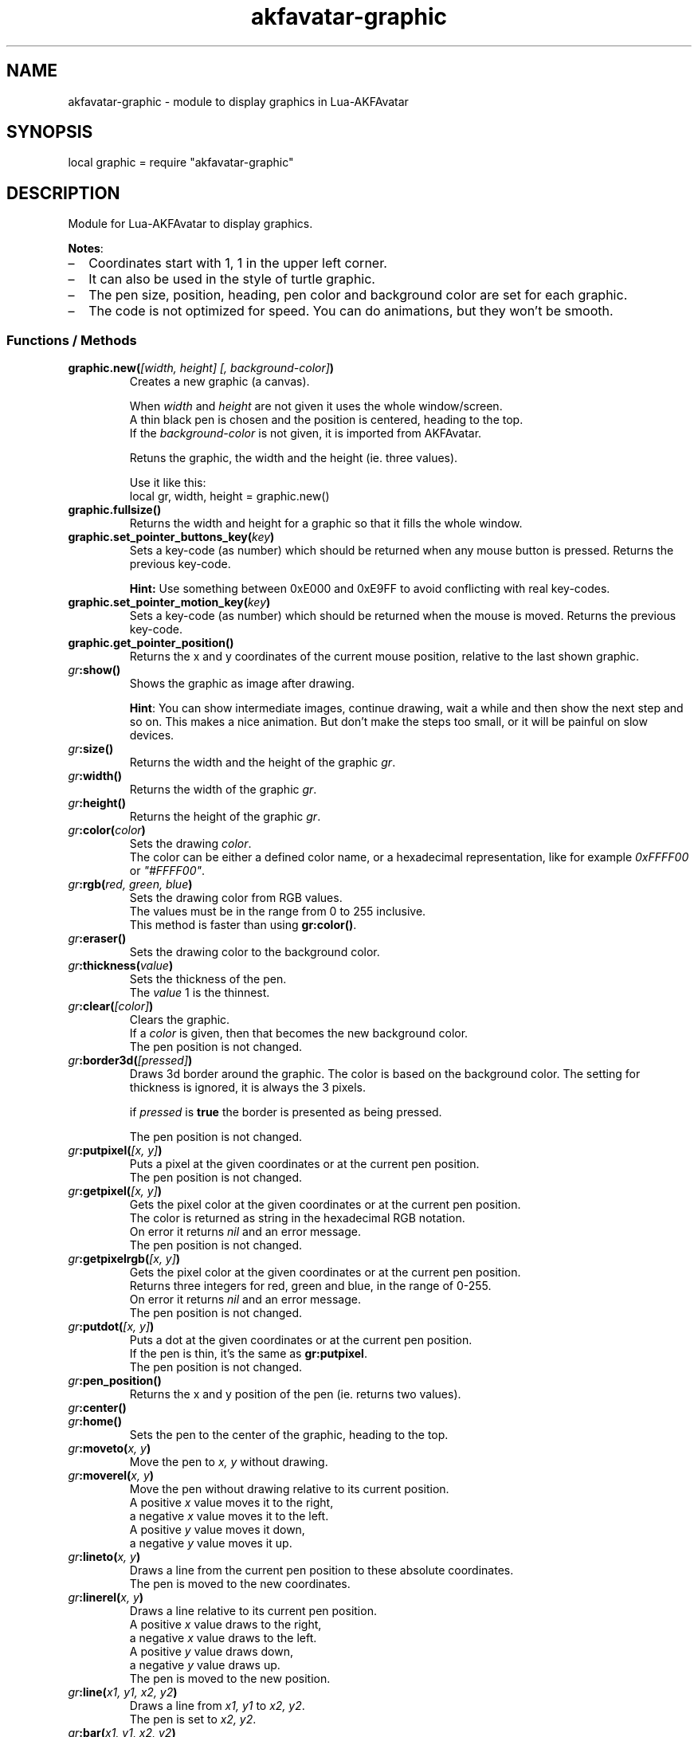 .\" Process this file with
.\" groff -man -Tutf8 akfavatar-graphic.en.man
.\"
.
.\" Macros .TQ .EX .EE taken from groff an-ext.tmac
.\" Copyright (C) 2007, 2009 Free Software Foundation, Inc.
.\" You may freely use, modify and/or distribute this file.
.
.\" Continuation line for .TP header.
.de TQ
.  br
.  ns
.  TP \\$1\" no doublequotes around argument!
..
.
.\" Start example.
.de EX
.  nr mE \\n(.f
.  nf
.  nh
.  ft CW
..
.
.
.\" End example.
.de EE
.  ft \\n(mE
.  fi
.  hy \\n(HY
..
.
.TH "akfavatar-graphic" 3 2013-08-04 AKFAvatar
.
.SH NAME
akfavatar-graphic \- module to display graphics in Lua-AKFAvatar
.
.SH SYNOPSIS
.PP
local graphic = require "akfavatar-graphic"
.PP
.SH DESCRIPTION
.PP
Module for Lua-AKFAvatar to display graphics.
.PP
.BR Notes :
.IP \(en 2
Coordinates start with 1, 1 in the upper left corner.
.IP \(en
It can also be used in the style of turtle graphic.
.IP \(en
The pen size, position, heading, pen color and background color are set for
each graphic.
.IP \(en
The code is not optimized for speed.
You can do animations, but they won't be smooth.
.PP
.SS Functions / Methods
.TP
.BI "graphic.new(" "[width, height] [, background-color]" )
Creates a new graphic (a canvas).
.IP
When 
.IR width " and " height
are not given it uses the whole window/screen.
.br
A thin black pen is chosen and the position is centered, heading to
the top.
.br
If the
.I "background-color"
is not given, it is imported from AKFAvatar.
.IP
Retuns the graphic, the width and the height (ie. three values).
.IP
Use it like this:
.EX
local gr, width, height = graphic.new()
.EE
.PP
.TP
.B "graphic.fullsize()"
Returns the width and height for a graphic so that it fills the whole window.
.PP
.TP
.BI "graphic.set_pointer_buttons_key(" key )
Sets a key-code (as number) which should be returned when any mouse button is
pressed.
Returns the previous key-code.
.IP
.B Hint:
Use something between 0xE000 and 0xE9FF to avoid conflicting
with real key-codes.
.PP
.TP
.BI "graphic.set_pointer_motion_key(" key )
Sets a key-code (as number) which should be returned when the mouse is moved.
Returns the previous key-code.
.PP
.TP
.B "graphic.get_pointer_position()"
Returns the x and y coordinates of the current mouse position,
relative to the last shown graphic.
.PP
.TP
.IB gr :show()
Shows the graphic as image after drawing.
.IP
.BR Hint :
You can show intermediate images, continue drawing, wait a while
and then show the next step and so on.
This makes a nice animation.
But don't make the steps too small, or it will be painful on slow devices.
.PP
.TP
.IB gr :size()
Returns the width and the height of the graphic
.IR gr .
.PP
.TP
.IB gr :width()
Returns the width of the graphic
.IR gr .
.PP
.TP
.IB gr :height()
Returns the height of the graphic
.IR gr .
.PP
.TP
.IB gr :color( color )
Sets the drawing
.IR color .
.br
The color can be either a defined color name,
or a hexadecimal representation, like for example
.IR  0xFFFF00 " or " "\[dq]#FFFF00\[dq]" .
.PP
.TP
.IB gr :rgb( "red, green, blue" )
Sets the drawing color from RGB values.
.br
The values must be in the range from 0 to 255 inclusive.
.br
This method is faster than using
.BR gr:color() .
.PP
.TP
.IB gr :eraser()
Sets the drawing color to the background color.
.PP
.TP
.IB gr :thickness( value )
Sets the thickness of the pen.
.br
The
.I value
1 is the thinnest.
.PP
.TP
.IB gr :clear( [color] )
Clears the graphic.
.br
If a
.I color
is given, then that becomes the new background color.
.br
The pen position is not changed.
.PP
.TP
.IB gr :border3d( "[pressed]" )
Draws 3d border around the graphic.
The color is based on the background color.
The setting for thickness is ignored, it is always the 3 pixels.
.IP
if
.I pressed
is
.B true
the border is presented as being pressed.
.IP
The pen position is not changed.
.PP
.TP
.IB gr :putpixel( "[x, y]" )
Puts a pixel at the given coordinates or at the current pen position.
.br
The pen position is not changed.
.PP
.TP
.IB gr :getpixel( "[x, y]" )
Gets the pixel color at the given coordinates or at the current pen position.
.br
The color is returned as string in the hexadecimal RGB notation.
.br
On error it returns
.I nil
and an error message.
.br
The pen position is not changed.
.PP
.TP
.IB gr :getpixelrgb( "[x, y]" )
Gets the pixel color at the given coordinates or at the current pen position.
.br
Returns three integers for red, green and blue, in the range of 0-255.
.br
On error it returns
.I nil
and an error message.
.br
The pen position is not changed.
.PP
.TP
.IB gr :putdot( "[x, y]" )
Puts a dot at the given coordinates or at the current pen position.
.br
If the pen is thin, it's the same as
.BR gr:putpixel .
.br
The pen position is not changed.
.PP
.TP
.IB gr :pen_position()
Returns the x and y position of the pen
(ie. returns two values).
.PP
.TP
.IB gr :center()
.TQ
.IB gr :home()
Sets the pen to the center of the graphic, heading to the top.
.PP
.TP
.IB gr :moveto( "x, y" )
Move the pen to
.I "x, y"
without drawing.
.PP
.TP
.IB gr :moverel( "x, y" )
Move the pen without drawing relative to its current position.
.br
A positive
.I x
value moves it to the right,
.br
a negative
.I x
value moves it to the left.
.br
A positive
.I y
value moves it down,
.br
a negative
.I y
value moves it up.
.PP
.TP
.IB gr :lineto( "x, y" )
Draws a line from the current pen position to these absolute coordinates.
.br
The pen is moved to the new coordinates.
.PP
.TP
.IB gr :linerel( "x, y" )
Draws a line relative to its current pen position.
.br
A positive
.I x
value draws to the right,
.br
a negative
.I x
value draws to the left.
.br
A positive
.I y
value draws down,
.br
a negative
.I y
value draws up.
.br
The pen is moved to the new position.
.PP
.TP
.IB gr :line( "x1, y1, x2, y2" )
Draws a line from
.IR "x1, y1" " to " "x2, y2" .
.br
The pen is set to
.IR "x2, y2" .
.PP
.TP
.IB gr :bar( "x1, y1, x2, y2" )
Draws a solid bar with
.I "x1, y1"
as the upper left corner and
.I "x2, y2"
as the lower right corner.
.br
The pen position is not changed.
.PP
.TP
.IB gr :rectangle( "x1, y1, x2, y2" )
Draws rectangle with
.I "x1, y1"
as the upper left corner and
.I "x2, y2"
as the lower right corner.
.br
The pen position is not changed.
.PP
.TP
.IB gr :arc( "radius [, angle1] [, angle2]" )
.TQ
.IB gr :circle( "radius [, angle1] [, angle2]" )
Draws a circle or an arc with the given
.IR radius .
.br
The pen position is the center.
.IP
You can draw a part of the circle (an arc) by giving one or two angles
in degree.
If two angles are given, then it draws clockwise from the first
angle to the second.
If just one angle is given, it uses the heading as
start-angle (see below under
.BR "turtle graphics" ).
.PP
.TP
.IB gr :disc( "radius [, x, y]" )
Draws a disc, ie. a filled circle with the given
.I radius
with the given coordinates as center.
If no coordinates are given, the current pen position is used as center.
.br
The pen position is not changed.
.PP
.TP
.IB gr :text( "text [, x, y]" )
Prints a text aligned to the given position or the pen position.
.IP
By default the text is centered to the position.
But you can change this with 
.BR "gr:textalign()" .
.IP
The encoding is used from the AKFAvatar settings.
However no other of those settings are taken into account.
The color is the drawing color for the graphic.
There is currently no easy way to make boldface, underlined or
inverted text.
.IP
You can use all printable characters, but control characters are not
supported, not even a newline.
.br
The pen position is not changed.
.PP
.TP
.IB gr :textalign( "[horizontal] [, vertical]" )
Sets the textalignment for
.BR "gr:text()" .
.IP
The horizontal alignment can be one of "left", "center" or "right".
The default is "center".
.IP
The vertical alignment can be one of "top", "center" or "bottom".
The default is "center".
.IP
The alignment means, where the given point is, eg. when you tell it to be
"left"-aligned, the fixed point is on the left, but the text runs to the
right.
.PP
.TP
.B graphic.font_size()
.TQ
.IB gr :font_size()
Returns the width, height and the baseline of the font, ie. one character.
It is a fixed-width font, each character has the same width.
.PP
.TP
.IB gr :put( "graphic [, x, y]" )
Puts a graphic onto graphic
.I gr
at the given position (upper-left corner).
If no position is given it puts it at the upper-left corner.
The previous content is overwritten (no transparency supported).
.IP
Copying a graphic with the same size and no position is highly efficient.
The same is true for a graphic with the same width and
.I x
set to 1.
.PP
.TP
.IB gr :put_transparency( "graphic [, x, y]" )
Puts a graphic onto graphic
.I gr
at the given position (upper-left corner).
.br
If no position is given it puts it at the upper-left corner.
.br
Pixels with the background color are not copied, they are transparent.
.br
This is much slower than
.BR "gr:put()" .
.PP
.TP
.IB gr :put_file( "filename [, x, y]" )
Puts a graphic from a file onto graphic
.I gr
at the given position (upper-left corner).
.br
If no position is given it puts it at the upper-left corner.
.PP
.TP
.IB gr :put_image( "data [, x, y]" )
Puts a graphic from
.I data
onto graphic
.I gr
at the given position (upper-left corner).
The
.I data
can be a string with image-data
or a table with strings from XPM data.
.br
If no position is given it puts it at the upper-left corner.
.PP
.TP
.IB gr :get( "x1, y1, x2, y2" )
Returns an area of the graphic
.I gr
as a new graphic.
.br
Most settings are copied, except the size and the pen settings.
.br
The pen is put in the center, heading to the top.
.br
All values must be in range.
.PP
.TP
.IB gr :duplicate()
Returns an exact duplicate (a copy) of the graphic
.IR gr .
.br
The graphic-specific settings are copied, too.
.br
This is faster than using
.BR gr:get() .
.IP
You can use this for example to create a fixed background and then make a
duplicate and draw the foreground on it.
Then you can
.B gr:put()
the background graphic back to the duplicate and draw another foreground.
.PP
.TP
.IB gr :shift_vertically( lines )
Shifts the graphic vertically.
.br
A positive value for
.I lines
shifts it down.
.br
A negative value for
.I lines
shifts it up.
.br
The pen gets also moved.
.PP
.TP
.IB gr :shift_horizontally( columns )
Shifts the graphic horizontally.
.br
A positive value for
.I columns
shifts it right.
.br
A negative value for
.I columns
shifts it left.
.br
The pen gets also moved.
.PP
.TP
.IB gr :export_ppm( filename )
Exports the graphic as Portable Pixmap (PPM) file.
.IP
The PPM format is simple to implement, but not very efficient.
You might want to use the "netpbm" tools or "ImageMagick" to convert
it to another format.
.IP
The following example shows how to do this:
.IP
.EX
function export(graphic, name)
  graphic:export_ppm(name..".ppm")
  if os.execute("pnmtopng "..name..".ppm > "..name..".png")
     or os.execute("convert "..name..".ppm "..name..".png") then
    os.remove(name..".ppm")
  end
end
.EE
.IP
First it exports the graphic in the PPM format.
Then it tries to convert it to the PNG format.
If that succeeds, it deletes the PPM file.
If the user doesn't have "netpbm" or "ImageMagick" installed, he still ends
up with the PPM file.
.PP
.SS Turtle graphics
.PP
To understand turtle graphics think of a turtle that carries a pen.
You can control the turtle by telling her in which direction to turn
and how far to move.
.PP
.TP
.IB gr :heading( heading )
Sets the heading for the turtle.
The value must be given in degree and the turtle turns clockwise.
The value 0 means, it's heading to the top,
90 means it heads to the right.
.PP
.TP
.IB gr :get_heading()
Returns the heading of the turtle
(see
.BR "gr:heading()" ).
.PP
.TP
.IB gr :right( angle )
Turn the turtle clockwise by the specified
.I angle
in degree.
.PP
.TP
.IB gr :left( angle )
Turn the turtle counterclockwise by the specified
.I angle
in degree.
.PP
.TP
.IB gr :draw( steps )
Draw a line in the direction the turtle is heading.
.PP
.TP
.IB gr :move( steps )
Move the turtle in the direction it is heading without drawing.
.PP
.TP
.IB gr :home()
Sets the pen to the center of the graphic, heading to the top.
.PP
.SH "SEE ALSO"
.BR lua-akfavatar (1)
.BR lua (1)
.BR lua-akfavatar-ref (3)
.BR akfavatar-term (3)
.BR akfavatar.utf8 (3)
